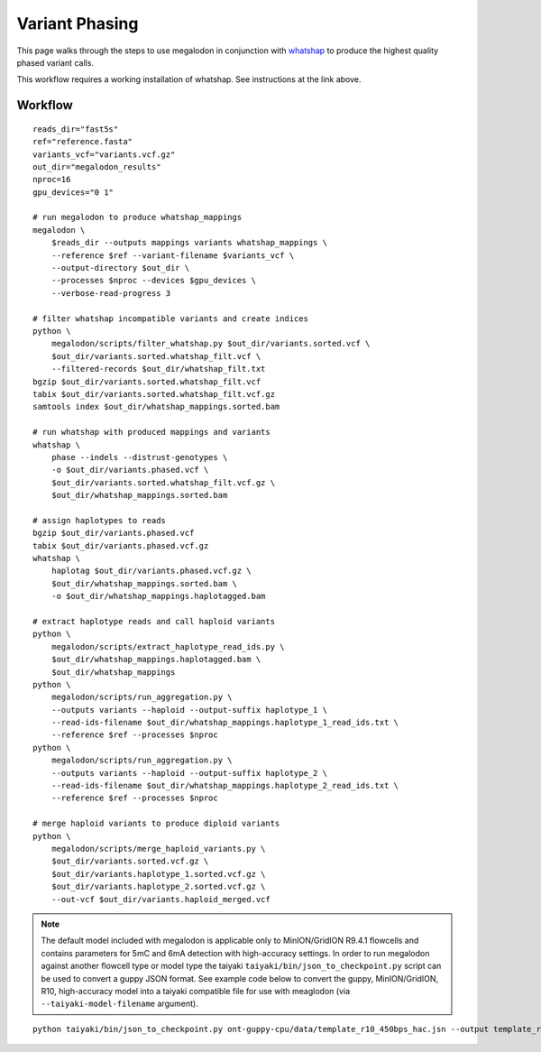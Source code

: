 ***************
Variant Phasing
***************

This page walks through the steps to use megalodon in conjunction with `whatshap <https://whatshap.readthedocs.io/en/latest/>`_ to produce the highest quality phased variant calls.

This workflow requires a working installation of whatshap. See instructions at the link above.

--------
Workflow
--------

::

   reads_dir="fast5s"
   ref="reference.fasta"
   variants_vcf="variants.vcf.gz"
   out_dir="megalodon_results"
   nproc=16
   gpu_devices="0 1"

   # run megalodon to produce whatshap_mappings
   megalodon \
       $reads_dir --outputs mappings variants whatshap_mappings \
       --reference $ref --variant-filename $variants_vcf \
       --output-directory $out_dir \
       --processes $nproc --devices $gpu_devices \
       --verbose-read-progress 3

   # filter whatshap incompatible variants and create indices
   python \
       megalodon/scripts/filter_whatshap.py $out_dir/variants.sorted.vcf \
       $out_dir/variants.sorted.whatshap_filt.vcf \
       --filtered-records $out_dir/whatshap_filt.txt
   bgzip $out_dir/variants.sorted.whatshap_filt.vcf
   tabix $out_dir/variants.sorted.whatshap_filt.vcf.gz
   samtools index $out_dir/whatshap_mappings.sorted.bam

   # run whatshap with produced mappings and variants
   whatshap \
       phase --indels --distrust-genotypes \
       -o $out_dir/variants.phased.vcf \
       $out_dir/variants.sorted.whatshap_filt.vcf.gz \
       $out_dir/whatshap_mappings.sorted.bam

   # assign haplotypes to reads
   bgzip $out_dir/variants.phased.vcf
   tabix $out_dir/variants.phased.vcf.gz
   whatshap \
       haplotag $out_dir/variants.phased.vcf.gz \
       $out_dir/whatshap_mappings.sorted.bam \
       -o $out_dir/whatshap_mappings.haplotagged.bam

   # extract haplotype reads and call haploid variants
   python \
       megalodon/scripts/extract_haplotype_read_ids.py \
       $out_dir/whatshap_mappings.haplotagged.bam \
       $out_dir/whatshap_mappings
   python \
       megalodon/scripts/run_aggregation.py \
       --outputs variants --haploid --output-suffix haplotype_1 \
       --read-ids-filename $out_dir/whatshap_mappings.haplotype_1_read_ids.txt \
       --reference $ref --processes $nproc
   python \
       megalodon/scripts/run_aggregation.py \
       --outputs variants --haploid --output-suffix haplotype_2 \
       --read-ids-filename $out_dir/whatshap_mappings.haplotype_2_read_ids.txt \
       --reference $ref --processes $nproc

   # merge haploid variants to produce diploid variants
   python \
       megalodon/scripts/merge_haploid_variants.py \
       $out_dir/variants.sorted.vcf.gz \
       $out_dir/variants.haplotype_1.sorted.vcf.gz \
       $out_dir/variants.haplotype_2.sorted.vcf.gz \
       --out-vcf $out_dir/variants.haploid_merged.vcf

.. note::

   The default model included with megalodon is applicable only to MinION/GridION R9.4.1 flowcells and contains parameters for 5mC and 6mA detection with high-accuracy settings.
   In order to run megalodon against another flowcell type or model type the taiyaki ``taiyaki/bin/json_to_checkpoint.py`` script can be used to convert a guppy JSON format.
   See example code below to convert the guppy, MinION/GridION, R10, high-accuracy model into a taiyaki compatible file for use with meaglodon (via ``--taiyaki-model-filename`` argument).

::

   python taiyaki/bin/json_to_checkpoint.py ont-guppy-cpu/data/template_r10_450bps_hac.jsn --output template_r10_450bps_hac.cp
